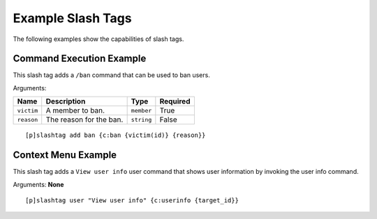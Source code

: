 ==================
Example Slash Tags
==================

The following examples show the capabilities of slash tags.

-------------------------
Command Execution Example
-------------------------

This slash tag adds a ``/ban`` command that can be used to ban users.

Arguments:

+------------+-------------------------+------------+----------+
| Name       | Description             | Type       | Required |
+============+=========================+============+==========+
| ``victim`` | A member to ban.        | ``member`` | True     |
+------------+-------------------------+------------+----------+
| ``reason`` | The reason for the ban. | ``string`` | False    |
+------------+-------------------------+------------+----------+

::

    [p]slashtag add ban {c:ban {victim(id)} {reason}}

--------------------
Context Menu Example
--------------------

This slash tag adds a ``View user info`` user command that shows user information by invoking
the user info command.

Arguments:
**None**

::

    [p]slashtag user "View user info" {c:userinfo {target_id}}
